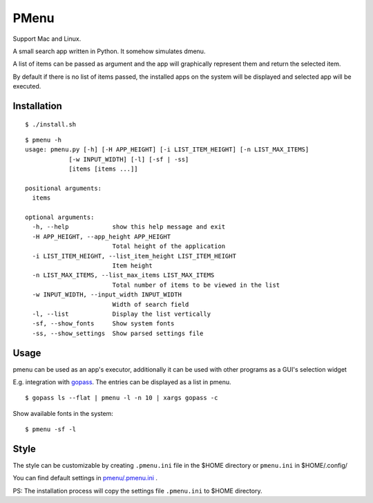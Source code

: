 PMenu
######

Support Mac and Linux.

A small search app written in Python. It somehow simulates dmenu.

A list of items can be passed as argument and the app will graphically represent them and return the selected item.

By default if there is no list of items passed, the installed apps on the system will be displayed and selected app will be executed.

Installation
-------------

::

    $ ./install.sh

::

    $ pmenu -h
    usage: pmenu.py [-h] [-H APP_HEIGHT] [-i LIST_ITEM_HEIGHT] [-n LIST_MAX_ITEMS]
                [-w INPUT_WIDTH] [-l] [-sf | -ss]
                [items [items ...]]

    positional arguments:
      items

    optional arguments:
      -h, --help            show this help message and exit
      -H APP_HEIGHT, --app_height APP_HEIGHT
                            Total height of the application
      -i LIST_ITEM_HEIGHT, --list_item_height LIST_ITEM_HEIGHT
                            Item height
      -n LIST_MAX_ITEMS, --list_max_items LIST_MAX_ITEMS
                            Total number of items to be viewed in the list
      -w INPUT_WIDTH, --input_width INPUT_WIDTH
                            Width of search field
      -l, --list            Display the list vertically
      -sf, --show_fonts     Show system fonts
      -ss, --show_settings  Show parsed settings file


Usage
-----

pmenu can be used as an app's executor, additionally it can be used with other programs as a GUI's selection widget

E.g. integration with gopass_. The entries can be displayed as a list in pmenu.

.. _gopass: https://github.com/gopasspw/gopass


::

    $ gopass ls --flat | pmenu -l -n 10 | xargs gopass -c


Show available fonts in the system:

::

    $ pmenu -sf -l


Style
------

The style can be customizable by creating ``.pmenu.ini`` file in the $HOME directory or ``pmenu.ini`` in $HOME/.config/

You can find default settings in `pmenu/.pmenu.ini`_ .

.. _pmenu/.pmenu.ini: https://github.com/Radi85/pmenu/blob/master/pmenu/.pmenu.ini


PS: The installation process will copy the settings file ``.pmenu.ini`` to $HOME directory.

